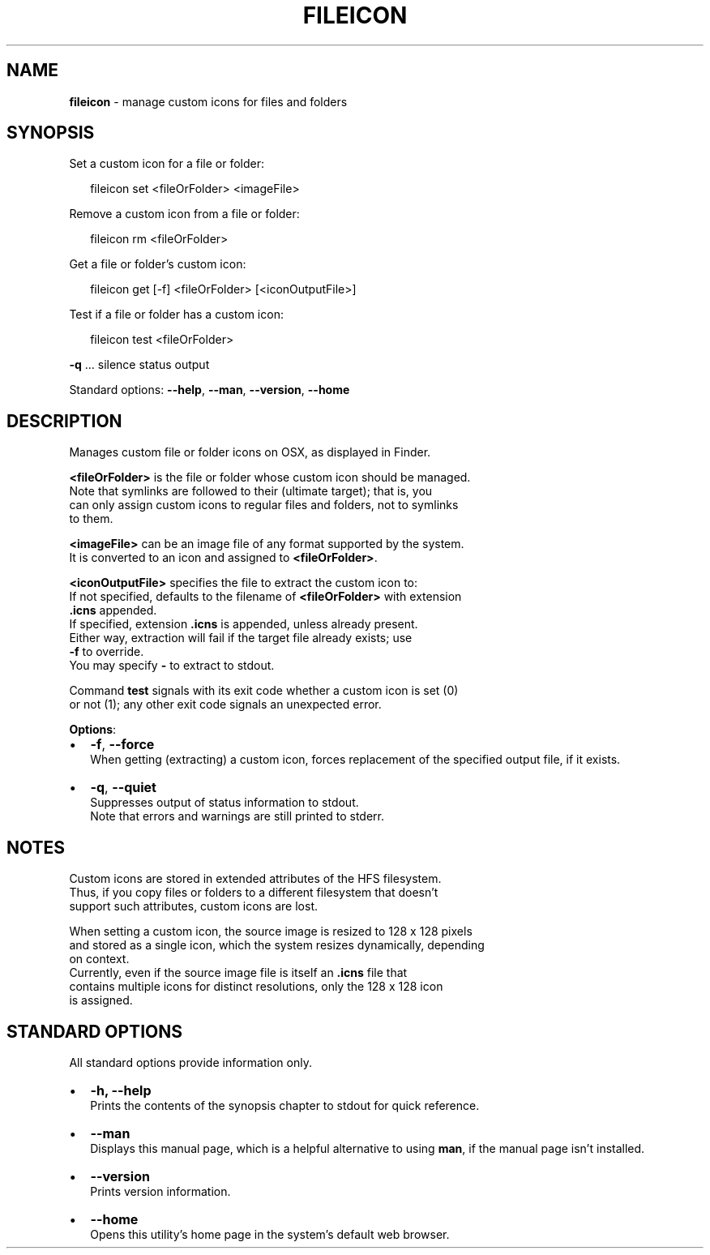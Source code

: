 .TH "FILEICON" "1" "August 2015" "v0.1.0" ""
.SH "NAME"
\fBfileicon\fR \- manage custom icons for files and folders
.SH SYNOPSIS
.P
 Set a custom icon for a file or folder:
.P
.RS 2
.nf
fileicon set      <fileOrFolder> <imageFile>
.fi
.RE
.P
 Remove a custom icon from a file or folder:
.P
.RS 2
.nf
fileicon rm       <fileOrFolder>
.fi
.RE
.P
 Get a file or folder's custom icon:
.P
.RS 2
.nf
fileicon get [\-f] <fileOrFolder> [<iconOutputFile>]
.fi
.RE
.P
 Test if a file or folder has a custom icon:
.P
.RS 2
.nf
fileicon test     <fileOrFolder>
.fi
.RE
.P
 \fB\-q\fP \.\.\.  silence status output
.P
 Standard options: \fB\-\-help\fP, \fB\-\-man\fP, \fB\-\-version\fP, \fB\-\-home\fP
.SH DESCRIPTION
.P
  Manages custom file or folder icons on OSX, as displayed in Finder\.
.P
  \fB<fileOrFolder>\fP is the file or folder whose custom icon should be managed\.
.br
  Note that symlinks are followed to their (ultimate target); that is, you
  can only assign custom icons to regular files and folders, not to symlinks
  to them\.
.P
  \fB<imageFile>\fP can be an image file of any format supported by the system\.
  It is converted to an icon and assigned to \fB<fileOrFolder>\fP\|\.
.P
  \fB<iconOutputFile>\fP specifies the file to extract the custom icon to:
  If not specified, defaults to the filename of \fB<fileOrFolder>\fP with extension
  \fB\|\.icns\fP appended\.
.br
  If specified, extension \fB\|\.icns\fP is appended, unless already present\.
  Either way, extraction will fail if the target file already exists; use
  \fB\-f\fP to override\.
  You may specify \fB\-\fP to extract to stdout\.
.P
  Command \fBtest\fP signals with its exit code whether a custom icon is set (0)
  or not (1); any other exit code signals an unexpected error\.
.P
  \fBOptions\fR:
.RS 0
.IP \(bu 2
\fB\-f\fP, \fB\-\-force\fP
.br
When getting (extracting) a custom icon, forces replacement of the
specified output file, if it exists\.
.IP \(bu 2
\fB\-q\fP, \fB\-\-quiet\fP
.br
Suppresses output of status information to stdout\.
.br
Note that errors and warnings are still printed to stderr\.

.RE
.SH NOTES
.P
  Custom icons are stored in extended attributes of the HFS filesystem\.
  Thus, if you copy files or folders to a different filesystem that doesn't
  support such attributes, custom icons are lost\.
.P
  When setting a custom icon, the source image is resized to 128 x 128 pixels
  and stored as a single icon, which the system resizes dynamically, depending
  on context\.
.br
  Currently, even if the source image file is itself an \fB\|\.icns\fP file that
  contains multiple icons for distinct resolutions, only the 128 x 128 icon
  is assigned\.
.SH STANDARD OPTIONS
.P
  All standard options provide information only\.
.RS 0
.IP \(bu 2
\fB\-h, \-\-help\fP
.br
Prints the contents of the synopsis chapter to stdout for quick reference\.
.IP \(bu 2
\fB\-\-man\fP
.br
Displays this manual page, which is a helpful alternative to using \fBman\fP, 
if the manual page isn't installed\.
.IP \(bu 2
\fB\-\-version\fP
.br
Prints version information\.
.IP \(bu 2
\fB\-\-home\fP
.br
Opens this utility's home page in the system's default web browser\.

.RE

